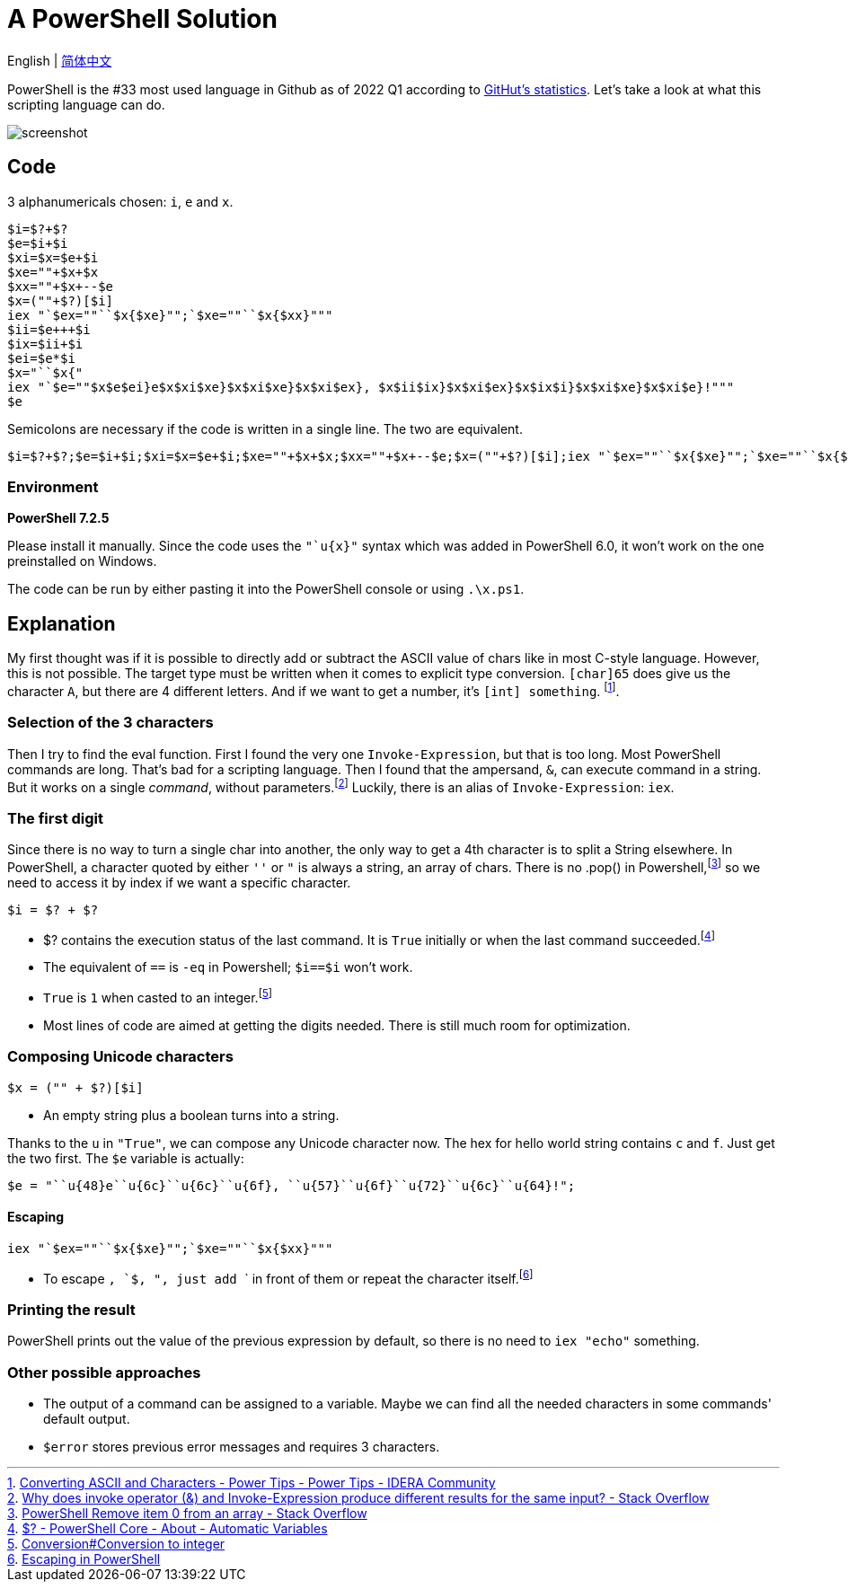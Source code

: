 = A PowerShell Solution

English | xref:README.adoc[简体中文]

PowerShell is the \#33 most used language in Github as of 2022 Q1 according to https://madnight.github.io/githut/#/pull_requests/2022/1[GitHut's statistics]. Let's take a look at what this scripting language can do.

image:http://telegra.ph/file/cb631e2869a7540a84b87.png[screenshot]

== Code

3 alphanumericals chosen: `i`, `e` and `x`.

[source,powershell]
----
$i=$?+$?
$e=$i+$i
$xi=$x=$e+$i
$xe=""+$x+$x
$xx=""+$x+--$e
$x=(""+$?)[$i]
iex "`$ex=""``$x{$xe}"";`$xe=""``$x{$xx}"""
$ii=$e+++$i
$ix=$ii+$i
$ei=$e*$i
$x="``$x{"
iex "`$e=""$x$e$ei}e$x$xi$xe}$x$xi$xe}$x$xi$ex}, $x$ii$ix}$x$xi$ex}$x$ix$i}$x$xi$xe}$x$xi$e}!"""
$e
----

Semicolons are necessary if the code is written in a single line. The two are equivalent.

[source,powershell]
----
$i=$?+$?;$e=$i+$i;$xi=$x=$e+$i;$xe=""+$x+$x;$xx=""+$x+--$e;$x=(""+$?)[$i];iex "`$ex=""``$x{$xe}"";`$xe=""``$x{$xx}""";$ii=$e+++$i;$ix=$ii+$i;$ei=$e*$i;$x="``$x{";iex "`$e=""$x$e$ei}e$x$xi$xe}$x$xi$xe}$x$xi$ex}, $x$ii$ix}$x$xi$ex}$x$ix$i}$x$xi$xe}$x$xi$e}!""";$e
----

=== Environment

*PowerShell 7.2.5*

Please install it manually. Since the code uses the `"`u{x}"` syntax which was added in PowerShell 6.0, it won't work on the one preinstalled on Windows.

The code can be run by either pasting it into the PowerShell console or using `.\x.ps1`.

== Explanation

My first thought was if it is possible to directly add or subtract the ASCII value of chars like in most C-style language. However, this is not possible. The target type must be written when it comes to explicit type conversion. `[char]65` does give us the character `A`, but there are 4 different letters. And if we want to get a number, it's `[int] something`. footnote:[https://community.idera.com/database-tools/powershell/powertips/b/tips/posts/converting-ascii-and-characters[Converting ASCII and Characters - Power Tips - Power Tips - IDERA Community]]. 

=== Selection of the 3 characters

Then I try to find the eval function. First I found the very one `Invoke-Expression`, but that is too long. Most PowerShell commands are long. That's bad for a scripting language. Then I found that the ampersand, `&`, can execute command in a string. But it works on a single _command_, without parameters.footnote:[https://stackoverflow.com/questions/50018274/why-does-invoke-operator-and-invoke-expression-produce-different-results-for[Why does invoke operator (&) and Invoke-Expression produce different results for the same input? - Stack Overflow]] Luckily, there is an alias of `Invoke-Expression`: `iex`.

=== The first digit

Since there is no way to turn a single char into another, the only way to get a 4th character is to split a String elsewhere. In PowerShell, a character quoted by either `''` or `"` is always a string, an array of chars. There is no .pop() in Powershell,footnote:[https://stackoverflow.com/questions/24754822/powershell-remove-item-0-from-an-array[PowerShell Remove item 0 from an array - Stack Overflow]] so we need to access it by index if we want a specific character.

[source,powershell]
----
$i = $? + $?
----

- $? contains the execution status of the last command. It is `True` initially or when the last command succeeded.footnote:[https://docs.microsoft.com/en-us/powershell/module/microsoft.powershell.core/about/about_automatic_variables?view=powershell-7.2#section-1[$? - PowerShell Core - About - Automatic Variables]]

- The equivalent of `==` is `-eq` in Powershell; `$i==$i` won't work. 

- `True` is `1` when casted to an integer.footnote:[https://docs.microsoft.com/en-us/powershell/scripting/lang-spec/chapter-06?view=powershell-7.2#64-conversion-to-integer[Conversion#Conversion to integer]]

- Most lines of code are aimed at getting the digits needed. There is still much room for optimization.

=== Composing Unicode characters

[source,powershell]
----
$x = ("" + $?)[$i]
----

- An empty string plus a boolean turns into a string.

Thanks to the `u` in `"True"`, we can compose any Unicode character now. The hex for hello world string contains `c` and `f`. Just get the two first. The `$e` variable is actually: 

[source,powershell]
----
$e = "``u{48}e``u{6c}``u{6c}``u{6f}, ``u{57}``u{6f}``u{72}``u{6c}``u{64}!";
----

==== Escaping

[source,powershell]
----
iex "`$ex=""``$x{$xe}"";`$xe=""``$x{$xx}"""
----

- To escape ```, `$`, `"`, just add ``` in front of them or repeat the character itself.footnote:[https://www.rlmueller.net/PowerShellEscape.htm[Escaping in PowerShell]]

=== Printing the result

PowerShell prints out the value of the previous expression by default, so there is no need to `iex "echo"` something.

=== Other possible approaches

- The output of a command can be assigned to a variable. Maybe we can find all the needed characters in some commands' default output.

- `$error` stores previous error messages and requires 3 characters.
